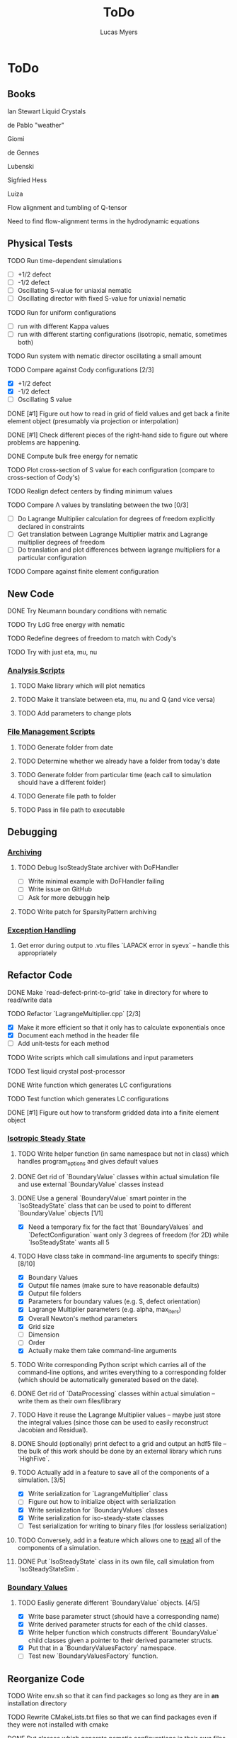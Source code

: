#+TITLE: ToDo
#+DESCRIPTION: List of things to do for Maier-Saupe Hydrodynamics project
#+AUTHOR: Lucas Myers

* ToDo
** Books
**** Ian Stewart Liquid Crystals
**** de Pablo "weather"
**** Giomi
**** de Gennes
**** Lubenski
**** Sigfried Hess
**** Luiza
**** Flow alignment and tumbling of Q-tensor
**** Need to find flow-alignment terms in the hydrodynamic equations
** Physical Tests
**** TODO Run time-dependent simulations
- [ ] +1/2 defect
- [ ] -1/2 defect
- [ ] Oscillating S-value for uniaxial nematic
- [ ] Oscillating director with fixed S-value for uniaxial nematic
**** TODO Run for uniform configurations
     - [ ] run with different Kappa values
     - [ ] run with different starting configurations (isotropic, nematic, sometimes both)
**** TODO Run system with nematic director oscillating a small amount
**** TODO Compare against Cody configurations [2/3]
     - [X] +1/2 defect
     - [X] -1/2 defect
     - [ ] Oscillating S value
**** DONE [#1] Figure out how to read in grid of field values and get back a finite element object (presumably via projection or interpolation)
     CLOSED: [2021-12-16 Thu 12:58]
**** DONE [#1] Check different pieces of the right-hand side to figure out where problems are happening.
     CLOSED: [2021-12-16 Thu 12:58]
**** DONE Compute bulk free energy for nematic
**** TODO Plot cross-section of S value for each configuration (compare to cross-section of Cody's)
**** TODO Realign defect centers by finding minimum values
**** TODO Compare \Lambda values by translating between the two [0/3]
     - [ ] Do Lagrange Multiplier calculation for degrees of freedom explicitly declared in constraints
     - [ ] Get translation between Lagrange Multiplier matrix and Lagrange multiplier degrees of freedom
     - [ ] Do translation and plot differences between lagrange multipliers for a particular configuration
**** TODO Compare against finite element configuration
** New Code
**** DONE Try Neumann boundary conditions with nematic
     CLOSED: [2021-12-10 Fri 13:11]
**** TODO Try LdG free energy with nematic
**** TODO Redefine degrees of freedom to match with Cody's
**** TODO Try with just eta, mu, nu
*** _Analysis Scripts_
**** TODO Make library which will plot nematics
**** TODO Make it translate between eta, mu, nu and Q (and vice versa)
**** TODO Add parameters to change plots
*** _File Management Scripts_
**** TODO Generate folder from date
**** TODO Determine whether we already have a folder from today's date
**** TODO Generate folder from particular time (each call to simulation should have a different folder)
**** TODO Generate file path to folder
**** TODO Pass in file path to executable
** Debugging
*** _Archiving_
**** TODO Debug IsoSteadyState archiver with DoFHandler
     - [ ] Write minimal example with DoFHandler failing
     - [ ] Write issue on GitHub
     - [ ] Ask for more debuggin help
**** TODO Write patch for SparsityPattern archiving
*** _Exception Handling_
**** Get error during output to .vtu files `LAPACK error in syevx` -- handle this appropriately
** Refactor Code
**** DONE Make `read-defect-print-to-grid` take in directory for where to read/write data
**** TODO Refactor `LagrangeMultiplier.cpp` [2/3]
     - [X] Make it more efficient so that it only has to calculate exponentials once
     - [X] Document each method in the header file
     - [ ] Add unit-tests for each method
**** TODO Write scripts which call simulations and input parameters
**** TODO Test liquid crystal post-processor
**** DONE Write function which generates LC configurations
**** TODO Test function which generates LC configurations
**** DONE [#1] Figure out how to transform gridded data into a finite element object
CLOSED: [2022-01-06 Thu 12:00]
*** _Isotropic Steady State_
**** TODO Write helper function (in same namespace but not in class) which handles program_options and gives default values
**** DONE Get rid of `BoundaryValue` classes within actual simulation file and use external `BoundaryValue` classes instead
     CLOSED: [2021-12-04 Sat 14:13]
**** DONE Use a general `BoundaryValue` smart pointer in the `IsoSteadyState` class that can be used to point to different `BoundaryValue` objects [1/1]
     - [X] Need a temporary fix for the fact that `BoundaryValues` and `DefectConfiguration` want only 3 degrees of freedom (for 2D) while `IsoSteadyState` wants all 5
**** TODO Have class take in command-line arguments to specify things: [8/10]
     DEADLINE: <2021-11-30 Tue>
    - [X] Boundary Values
    - [X] Output file names (make sure to have reasonable defaults)
    - [X] Output file folders
    - [X] Parameters for boundary values (e.g. S, defect orientation)
    - [X] Lagrange Multiplier parameters (e.g. alpha, max_iters)
    - [X] Overall Newton's method parameters
    - [X] Grid size
    - [ ] Dimension
    - [ ] Order
    - [X] Actually make them take command-line arguments
**** TODO Write corresponding Python script which carries all of the command-line options, and writes everything to a corresponding folder (which should be automatically generated based on the date).
**** DONE Get rid of `DataProcessing` classes within actual simulation -- write them as their own files/library
     CLOSED: [2021-12-04 Sat 14:14]
**** TODO Have it reuse the Lagrange Multiplier values -- maybe just store the integral values (since those can be used to easily reconstruct Jacobian and Residual).
**** DONE Should (optionally) print defect to a grid and output an hdf5 file -- the bulk of this work should be done by an external library which runs `HighFive`.
     CLOSED: [2021-12-08 Wed 13:34]
**** TODO Actually add in a feature to save all of the components of a simulation. [3/5]
     - [X] Write serialization for `LagrangeMultiplier` class
     - [ ] Figure out how to initialize object with serialization
     - [X] Write serialization for `BoundaryValues` classes
     - [X] Write serialization for iso-steady-state classes
     - [ ] Test serialization for writing to binary files (for lossless serialization)
**** TODO Conversely, add in a feature which allows one to _read_ all of the components of a simulation.
**** DONE Put `IsoSteadyState` class in its own file, call simulation from `IsoSteadyStateSim`.
     CLOSED: [2021-12-04 Sat 15:44]
*** _Boundary Values_
**** TODO Easliy generate different `BoundaryValue` objects. [4/5]
     - [X] Write base parameter struct (should have a corresponding name)
     - [X] Write derived parameter structs for each of the child classes.
     - [X] Write helper function which constructs different `BoundaryValue` child classes given a pointer to their derived parameter structs.
     - [X] Put that in a `BoundaryValuesFactory` namespace.
     - [ ] Test new `BoundaryValuesFactory` function.
** Reorganize Code
**** TODO Write env.sh so that it can find packages so long as they are in *an* installation directory
**** TODO Rewrite CMakeLists.txt files so that we can find packages even if they were not installed with cmake
**** DONE Put classes which generate nematic configurations in their own files
**** DONE Put classes which output director field in their own files
     CLOSED: [2021-12-08 Wed 13:36]
**** DONE Figure out how to organize them -- maybe a big include file?
     CLOSED: [2021-12-08 Wed 13:36] (put Postprocessors and BoundaryValues in their own folders, include each separately)
**** DONE Make parent class for each of them so that we can call different boundary conditions with the same simulation object
     CLOSED: [2021-12-08 Wed 13:36]
**** DONE Put boundary condition functions in separate file
** Documentation
**** DONE Download Doxygen
**** DONE Write Doxygen documentation for one source file
**** DONE Write documentation for LagrangeMultiplier class
**** DONE Link docs to a GitHub pages site
**** TODO Update all README's so that they give a good idea of what's going on
**** TODO For all analysis scripts, add a little blurb at the top which discusses what it does
**** TODO Include scripts and executables in Doxygen documentation (somehow)
**** TODO Modify from-the-ground-up.md to include dealii dependencies (also get rid of Eigen)
*** _Making Doxygen site useful_
**** TODO Figure out how to add front page, and what should go on front page.
**** TODO Get rid of "Files" on the sidebar
**** TODO Add examples with explanations to get people started
**** TODO Document simulations for people to look at
*** _Documentation for libraries_
**** TODO BoundaryValues
**** TODO Postprocessing
**** TODO IsoSteadyState
** Theory
*** _Neumann Boundary Conditions_
**** DONE Write out isotropic steady state weak form with Neumann boundary conditions
CLOSED: [2022-01-06 Thu 12:02]
**** DONE Figure out how `IsoSteadyState` code needs to change to accomodate Neumann BCs.
CLOSED: [2022-01-06 Thu 12:02]
*** _Time Dependence_
**** DONE Write out time dependent weak form
CLOSED: [2022-01-06 Thu 12:04]
*** _Lagrange Multiplier Scheme_
**** TODO Try to rewrite Lagrange multiplier scheme so that it is obviously symmetric (seems like it ought to be)
** Supercomputer
**** DONE Get logged on
**** DONE Run simple cpp program
**** TODO figure out how to submit interactive job
**** TODO install or use dealii
**** TODO install or use cuda
**** TODO run simulation to see how long it takes
** GPU instantiation of LagrangeMultiplier
**** DONE Test CUDA compilation with vector addition
**** DONE Test `LU_Matrix` batched inversion in CUDA
**** DONE Write kernel to generate Residual and Jacobian
**** DONE Write program which iterates Newton's method to solve
**** DONE Need to add #pragma unroll commands
**** TODO Invert shape functions
**** TODO Play with `__constant__` memory
** Old ToDo
**** DONE Install boost
**** DONE Figure out how to construct an empty vector
**** DONE Write LagrangeMultiplier member variables as std::vectors of points
**** DONE Make LagrangeMultiplier invert Q
**** DONE Fix sign error in equation of motion
**** DONE Write up isotropic problem
**** DONE Take Gateaux derivative of equation of motion
**** DONE Implement Newton's method using dealii [11/12]
     - [X] Make grid
     - [X] Distribute DOFS
     - [X] Write boundary-values function
     - [X] Write `setup_system` function
       - [X] Introduce `system_update`, `current_system`
     - [X] Populate matrix
       - [X] Return Lambda evaluated at quadrature points
       - [X] Return Jacobian evaluated at quadrature points, solve matrix equation with shape function rhs
     - [X] Populate rhs
     - [X] Remove hanging nodes, apply zero boundary condition to Newton Update
     - [X] Find matrix solver appropriate for the problem *UMFPACK Direct Solver*
     - [X] Set boundary values for actual solution
     - [X] Compute the residual
     - [X] Ouput results (have this in the other file)
     - [ ] Figure out how to set step size
**** TODO Learn to use ParaView [1/2]
     - [X] Display 2D liquid crystal configurations in ParaView
       - [X] Create function which returns Q-tensor for uniaxial configuration
       - [X] Project that function onto the finite element space
       - [X] Write DataPostprocessor function that gives the nematic configuration
       - [X] Write the nematic configuration to a .vtu file
       - [X] Open it in Paraview
       - [X] See if you can make the nematic configuration in Paraview
       - [X] If you can't, need to do post-processing in cxx and just display as vectors
     - [ ] Display 3D liquid crystal configurations in ParaView
**** TODO Read Convex Splitting paper by Cody
**** DONE Read Selinger paper on rotating defect+
**** DONE Figure out how to apply a function to a finite element configuration in dealii+
**** DONE Make `LagrangeMultiplier` class a template with `order`
**** DONE Update LagrangeMultiplier class to be useful in dealii [2/2]
     - [X] Write function to return lagrange multiplier vector
     - [X] Write function to return Jacobian
**** DONE Assert that Lagrange Multiplier errors are low enough, otherwise abort
**** DONE Play around with making Lagrange Multiplier errors lower
**** DONE Debug solver [4/4] 
     - [X] Try uniform configuration
     - [X] Confer with Cody about form of Newton's method
     - [X] Make sure boundary conditions are being applied correctly
     - [X] Write Laplace solver to make sure UMFPack is working properly
       - [X] Write with Dirichlet conditions
**** DONE Learn how to use CMake [1/1]
     - [X] Refactor all CMake files
**** DONE Structure data [2/2]
     - [X] Figure out how to make scripts/simulations agnostic to data location
     - [X] Structure data in a reasonably logical way
